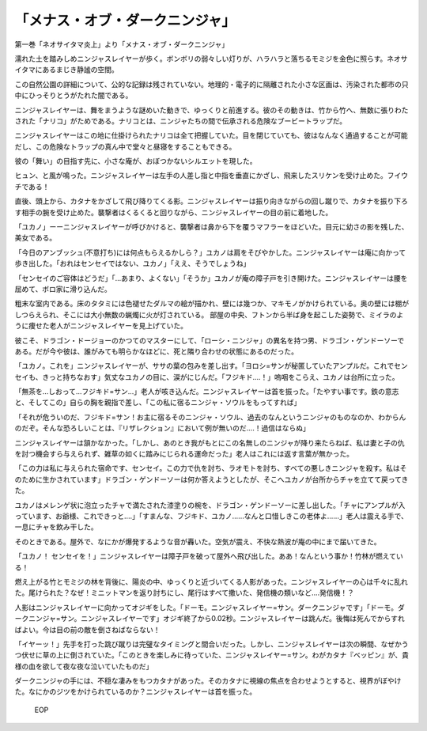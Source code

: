 ================================================
「メナス・オブ・ダークニンジャ」
================================================

第一巻「ネオサイタマ炎上」より「メナス・オブ・ダークニンジャ」

濡れた土を踏みしめニンジャスレイヤーが歩く。ボンボリの弱々しい灯りが、ハラハラと落ちるモミジを金色に照らす。ネオサイタマにあるまじき静謐の空間。

この自然公園の詳細について、公的な記録は残されていない。地理的・電子的に隔離された小さな区画は、汚染された都市の只中にひっそりとうがたれた闇である。

ニンジャスレイヤーは、舞をまうような謎めいた動きで、ゆっくりと前進する。彼のその動きは、竹から竹へ、無数に張りわたされた「ナリコ」がためである。ナリコとは、ニンジャたちの間で伝承される危険なブービートラップだ。

ニンジャスレイヤーはこの地に仕掛けられたナリコは全て把握していた。目を閉じていても、彼はなんなく通過することが可能だし、この危険なトラップの真ん中で堂々と昼寝をすることもできる。

彼の「舞い」の目指す先に、小さな庵が、おぼつかないシルエットを現した。

ヒュン、と風が鳴った。ニンジャスレイヤーは左手の人差し指と中指を垂直にかざし、飛来したスリケンを受け止めた。フイウチである！

直後、頭上から、カタナをかざして飛び降りてくる影。ニンジャスレイヤーは振り向きながらの回し蹴りで、カタナを振り下ろす相手の腕を受け止めた。襲撃者はくるくると回りながら、ニンジャスレイヤーの目の前に着地した。

「ユカノ」ーーニンジャスレイヤーが呼びかけると、襲撃者は鼻から下を覆うマフラーをほどいた。目元に幼さの影を残した、美女である。

「今日のアンブッシュ(不意打ち)には何点もらえるかしら？」ユカノは肩をそびやかした。ニンジャスレイヤーは庵に向かって歩き出した。「おれはセンセイではない、ユカノ」「ええ、そうでしょうね」

「センセイのご容体はどうだ」「...あまり、よくない」「そうか」ユカノが庵の障子戸を引き開けた。ニンジャスレイヤーは腰を屈めて、ボロ家に滑り込んだ。

粗末な室内である。床のタタミには色褪せたダルマの絵が描かれ、壁には幾つか、マキモノがかけられている。奥の壁には棚がしつらえられ、そこには大小無数の蝋燭に火が灯されている。
部屋の中央、フトンから半ば身を起こした姿勢で、ミイラのように痩せた老人がニンジャスレイヤーを見上げていた。

彼こそ、ドラゴン・ドージョーのかつてのマスターにして、「ローシ・ニンジャ」の異名を持つ男、ドラゴン・ゲンドーソーである。だが今や彼は、誰がみても明らかなほどに、死と隣り合わせの状態にあるのだった。

「ユカノ。これを」ニンジャスレイヤーが、ササの葉の包みを差し出す。「ヨロシ=サンが秘匿していたアンプルだ。これでセンセイも、きっと持ちなおす」気丈なユカノの目に、涙がにじんだ。「フジキド....！」嗚咽をこらえ、ユカノは台所に立った。

「無茶を...しおって...フジキド=サン...」老人が咳き込んだ。ニンジャスレイヤーは首を振った。「たやすい事です。鉄の意志と、そしてこの」自らの胸を親指で差し、「この私に宿るニンジャ・ソウルをもってすれば」

「それが危ういのだ、フジキド=サン！お主に宿るそのニンジャ・ソウル、過去のなんというニンジャのものなのか、わからんのだぞ。そんな恐ろしいことは、『リザレクション』において例が無いのだ....！過信はならぬ」

ニンジャスレイヤーは頷かなかった。「しかし、あのとき我がもとにこの名無しのニンジャが降り来たらねば、私は妻と子の仇を討つ機会すら与えられず、雑草の如くに踏みにじられる運命だった」老人はこれには返す言葉が無かった。

「この力は私に与えられた宿命です、センセイ。この力で仇を討ち、ラオモトを討ち、すべての悪しきニンジャを殺す。私はそのために生かされています」ドラゴン・ゲンドーソーは何か答えようとしたが、そこへユカノが台所からチャを立てて戻ってきた。

ユカノはメレンゲ状に泡立ったチャで満たされた漆塗りの椀を、ドラゴン・ゲンドーソーに差し出した。「チャにアンプルが入っています、お爺様、これできっと....」「すまんな、フジキド、ユカノ......なんと口惜しきこの老体よ......」老人は震える手で、一息にチャを飲み干した。

そのときである。屋外で、なにかが爆発するような音が轟いた。空気が震え、不快な熱波が庵の中にまで届いてきた。

「ユカノ！ センセイを！」ニンジャスレイヤーは障子戸を破って屋外へ飛び出した。ああ！なんという事か！竹林が燃えている！

燃え上がる竹とモミジの林を背後に、陽炎の中、ゆっくりと近づいてくる人影があった。ニンジャスレイヤーの心は千々に乱れた。尾けられた？なぜ！ミニットマンを返り討ちにし、尾行はすべて撒いた、発信機の類いなど....発信機！？

人影はニンジャスレイヤーに向かってオジギをした。「ドーモ。ニンジャスレイヤー=サン。ダークニンジャです」「ドーモ。ダークニンジャ=サン。ニンジャスレイヤーです」オジギ終了から0.02秒。ニンジャスレイヤーは跳んだ。後悔は死んでからすればよい。今は目の前の敵を倒さねばならない！

「イヤーッ！」先手を打った跳び蹴りは完璧なタイミングと間合いだった。しかし、ニンジャスレイヤーは次の瞬間、なぜかうつ伏せに草の上に倒されていた。「このときを楽しみに待っていた、ニンジャスレイヤー=サン。わがカタナ『ベッピン』が、貴様の血を欲して夜な夜な泣いていたものだ」

ダークニンジャの手には、不穏な凄みをもつカタナがあった。そのカタナに視線の焦点を合わせようとすると、視界がぼやけた。なにかのジツをかけられているのか？ニンジャスレイヤーは首を振った。

 EOP
